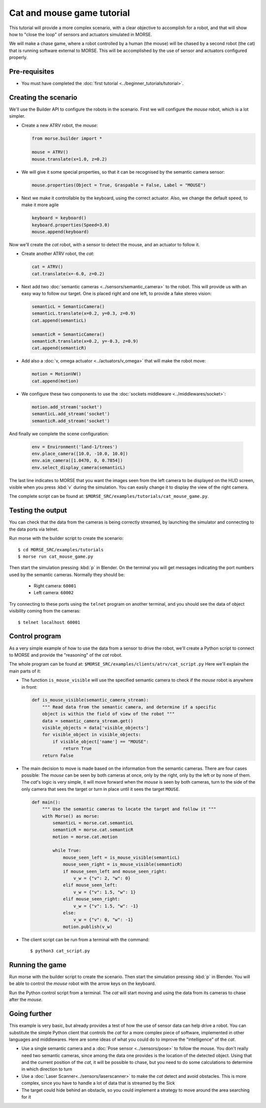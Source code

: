 Cat and mouse game tutorial
===========================

This tutorial will provide a more complex scenario, with a clear objective to
accomplish for a robot, and that will show how to "close the loop" of sensors
and actuators simulated in MORSE.

We will make a chase game, where a robot controlled by a human (the mouse) will
be chased by a second robot (the cat) that is running software external to
MORSE.  This will be accomplished by the use of sensor and actuators configured
properly.

.. image:: ../../../media/MORSE-cat_mouse.png
   :align: center

Pre-requisites
--------------

- You must have completed the :doc:`first tutorial <../beginner_tutorials/tutorial>`.

Creating the scenario
---------------------

We'll use the Builder API to configure the robots in the scenario.
First we will configure the *mouse* robot, which is a lot simpler.

- Create a new ATRV robot, the *mouse*:

  .. code-block:: python

    from morse.builder import *

    mouse = ATRV()
    mouse.translate(x=1.0, z=0.2)

- We will give it some special properties, so that it can be recognised by the
  semantic camera sensor:

  .. code-block:: python

    mouse.properties(Object = True, Graspable = False, Label = "MOUSE")

- Next we make it controllable by the keyboard, using the correct actuator.
  Also, we change the default speed, to make it more agile

  .. code-block:: python

    keyboard = keyboard()
    keyboard.properties(Speed=3.0)
    mouse.append(keyboard)


Now we'll create the *cat* robot, with a sensor to detect the mouse, and an
actuator to follow it.

- Create another ATRV robot, the *cat*:

  .. code-block:: python

    cat = ATRV()
    cat.translate(x=-6.0, z=0.2)

- Next add two :doc:`semantic cameras <../sensors/semantic_camera>` to the
  robot. This will provide us with an easy way to follow our target.
  One is placed right and one left, to provide a fake stereo vision:

  .. code-block:: python

    semanticL = SemanticCamera()
    semanticL.translate(x=0.2, y=0.3, z=0.9)
    cat.append(semanticL)

    semanticR = SemanticCamera()
    semanticR.translate(x=0.2, y=-0.3, z=0.9)
    cat.append(semanticR)

- Add also a :doc:`v, omega actuator <../actuators/v_omega>` that will make
  the robot move:

  .. code-block:: python

    motion = MotionVW()
    cat.append(motion)

- We configure these two components to use the :doc:`sockets middleware <../middlewares/socket>`:

  .. code-block:: python

    motion.add_stream('socket')
    semanticL.add_stream('socket')
    semanticR.add_stream('socket')

And finally we complete the scene configuration:

  .. code-block:: python

    env = Environment('land-1/trees')
    env.place_camera([10.0, -10.0, 10.0])
    env.aim_camera([1.0470, 0, 0.7854])
    env.select_display_camera(semanticL)

The last line indicates to MORSE that you want the images seen from the left
camera to be displayed on the HUD screen, visible when you press :kbd:`v`
during the simulation.
You can easily change it to display the view of the right camera.

The complete script can be found at: ``$MORSE_SRC/examples/tutorials/cat_mouse_game.py``.


Testing the output
------------------

You can check that the data from the cameras is being correctly streamed, by
launching the simulator and connecting to the data ports via telnet.

Run morse with the builder script to create the scenario::

  $ cd MORSE_SRC/examples/tutorials
  $ morse run cat_mouse_game.py

Then start the simulation pressing :kbd:`p` in Blender. On the terminal you
will get messages indicating the port numbers used by the semantic cameras.
Normally they should be:

  - Right camera: ``60001``
  - Left camera: ``60002``

Try connecting to these ports using the ``telnet`` program on another terminal,
and you should see the data of object visibility coming from the cameras::

  $ telnet localhost 60001


Control program
---------------

As a very simple example of how to use the data from a sensor to drive the
robot, we'll create a Python script to connect to MORSE and provide the
"reasoning" of the *cat* robot.

The whole program can be found at: ``$MORSE_SRC/examples/clients/atrv/cat_script.py``
Here we'll explain the main parts of it:

- The function ``is_mouse_visible`` will use the specified semantic camera to
  check if the *mouse* robot is anywhere in front:

  .. code-block:: python

    def is_mouse_visible(semantic_camera_stream):
        """ Read data from the semantic camera, and determine if a specific
        object is within the field of view of the robot """
        data = semantic_camera_stream.get()
        visible_objects = data['visible_objects']
        for visible_object in visible_objects:
            if visible_object['name'] == "MOUSE":
                return True
        return False


- The main decision to move is made based on the information from the
  semantic cameras.
  There are four cases possible: The *mouse* can be seen by both cameras at
  once, only by the right, only by the left or by none of them.
  The *cat*'s logic is very simple, it will move forward when the *mouse*
  is seen by both cameras, turn to the side of the only camera that sees the
  target or turn in place until it sees the target ``MOUSE``.

  .. code-block:: python

    def main():
        """ Use the semantic cameras to locate the target and follow it """
        with Morse() as morse:
            semanticL = morse.cat.semanticL
            semanticR = morse.cat.semanticR
            motion = morse.cat.motion

            while True:
                mouse_seen_left = is_mouse_visible(semanticL)
                mouse_seen_right = is_mouse_visible(semanticR)
                if mouse_seen_left and mouse_seen_right:
                    v_w = {"v": 2, "w": 0}
                elif mouse_seen_left:
                    v_w = {"v": 1.5, "w": 1}
                elif mouse_seen_right:
                    v_w = {"v": 1.5, "w": -1}
                else:
                    v_w = {"v": 0, "w": -1}
                motion.publish(v_w)

- The client script can be run from a terminal with the command::

  $ python3 cat_script.py


Running the game
----------------

Run morse with the builder script to create the scenario. Then start the
simulation pressing :kbd:`p` in Blender. You will be able to control the
*mouse* robot with the arrow keys on the keyboard.

Run the Python control script from a terminal. The *cat* will start
moving and using the data from its cameras to chase after the *mouse*.


Going further
-------------

This example is very basic, but already provides a test of how the use of
sensor data can help drive a robot.  You can substitute the simple Python
client that controls the *cat* for a more complex piece of software,
implemented in other languages and middlewares.  Here are some ideas of what
you could do to improve the "intelligence" of the *cat*.

- Use a single semantic camera and a :doc:`Pose sensor <../sensors/pose>` to
  follow the mouse. You don't really need two semantic cameras, since among the
  data one provides is the location of the detected object. Using that and the
  current position of the *cat*, it will be possible to chase, but you need
  to do some calculations to determine in which direction to turn

- Use a :doc:`Laser Scanner<../sensors/laserscanner>` to make the *cat* detect and
  avoid obstacles. This is more complex, since you have to handle a lot of data
  that is streamed by the Sick

- The target could hide behind an obstacle, so you could implement a strategy
  to move around the area searching for it
